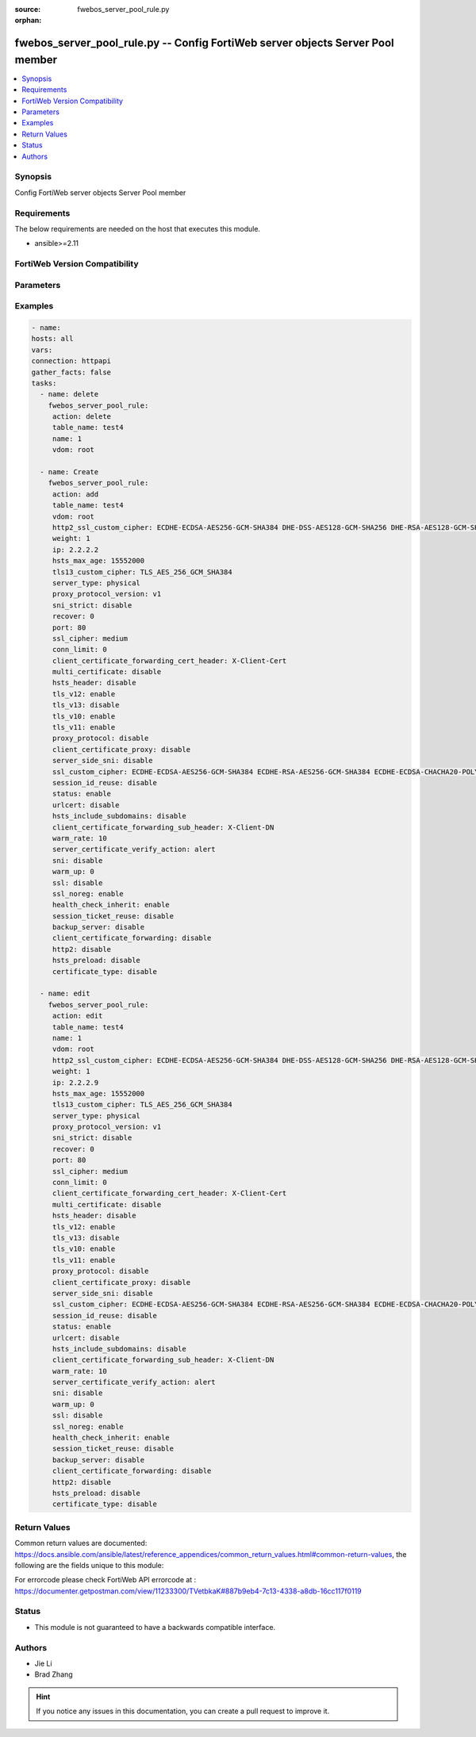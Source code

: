 :source: fwebos_server_pool_rule.py

:orphan:

.. fwebos_server_pool_rule.py:

fwebos_server_pool_rule.py -- Config FortiWeb server objects Server Pool member
++++++++++++++++++++++++++++++++++++++++++++++++++++++++++++++++++++++++++++++++++++++++++++++++++++++++++++++++++++++++++++++++++++++++++++++++

.. versionadded:: 1.0.1

.. contents::
   :local:
   :depth: 1


Synopsis
--------
Config FortiWeb server objects Server Pool member


Requirements
------------
The below requirements are needed on the host that executes this module.

- ansible>=2.11


FortiWeb Version Compatibility
------------------------------


.. raw:: html

 <br>
 <table>
 <tr>
 <td></td>
 <td><code class="docutils literal notranslate">v7.0.0 </code></td>
 <td><code class="docutils literal notranslate">v7.0.1 </code></td>
 <td><code class="docutils literal notranslate">v7.0.2 </code></td>
 <td><code class="docutils literal notranslate">v7.0.3 </code></td>
 </tr>
 <tr>
 <td>fwebos_server_pool_rule.py</td>
 <td>yes</td>
 <td>yes</td>
 <td>yes</td>
 <td>yes</td>
 </tr>
 </table>
 <p>



Parameters
----------


.. raw:: html


  <ul>
  <li><span class="li-head">body</span> Possible parameters to go in the body for the request <span class="li-required">required: True </li>
        <ul class="ul-self">
              <li><span class="li-head"> table_name </span> name of pserver list <span class="li-normal"> type:str</span></li>
              <li><span class="li-head"> name </span> id <span class="li-normal"> type:str</span></li>
              <li><span class="li-head"> http2_ssl_custom_cipher </span> SSL custom cipher-suite <span class="li-normal"> type:str
                    weight:{'type': 'int', 'description': 'weight, range 1-9999'}
                    ip:{'type': 'str', 'description': 'ip address'}
                    hsts_max_age:{'type': 'int', 'description': 'hsts max age value, range 3600-31536000'}
                    tls13_custom_cipher:{'type': 'str', 'description': 'TLSv1.3 custom cipher-suite'} type:{'type': 'str', 'description': 'server type', 'enum': ['physical', 'domain', 'sdn-connector']}
                    proxy_protocol_version:{'type': 'str', 'description': 'pserver proxy protocol version', 'enum': ['v1', 'v2']}
                    sni_strict:{'type': 'str', 'description': 'SNI strict mode'}
                    recover:{'type': 'int', 'description': 'seconds to postpone forwarding traffic after downtime, range 0-86400'}
                    port:{'type': 'int', 'description': 'server port, range 1-65535'}
                    ssl_cipher:{'type': 'str', 'description': 'SSL cipher-suite'}
                    conn_limit:{'type': 'int', 'description': 'set connection limit, range 0-1048576'}
                    client_certificate_forwarding_cert_header:{'type': 'str', 'description': 'custom header of client certificate forwarding certificate'}
                    multi_certificate:{'type': 'str', 'description': 'enable multi certificate'}
                    hsts_header:{'type': 'str', 'description': 'hsts header support'}
                    tls_v12:{'type': 'str', 'description': 'TLS 1.2 protocol status'}
                    tls_v13:{'type': 'str', 'description': 'TLS 1.3 protocol status'}
                    tls_v10:{'type': 'str', 'description': 'TLS 1.0 protocol status'}
                    tls_v11:{'type': 'str', 'description': 'TLS 1.1 protocol status'}
                    proxy_protocol:{'type': 'str', 'description': 'pserver proxy protocol switch'}
                    client_certificate_proxy:{'type': 'str', 'description': 'client certificate proxyd enable/disable, Must be set certificate-verify'}
                    server_side_sni:{'type': 'str', 'description': 'enable/disable SNI transparent'}
                    ssl_custom_cipher:{'type': 'str', 'description': 'SSL custom cipher-suite'}
                    session_id_reuse:{'type': 'str', 'description': 'enable/disable session id reuse'}
                    status:{'type': 'str', 'description': 'status'}
                    urlcert:{'type': 'str', 'description': 'URL based client certificate'}
                    hsts_include_subdomains:{'type': 'str', 'description': 'hsts include subdomains support'}
                    client_certificate_forwarding_sub_header:{'type': 'str', 'description': 'custom header of client certificate forwarding subject'}
                    warm_rate:{'type': 'int', 'description': 'maximum connection rate while the server is starting up, defaultval 10'}
                    server_certificate_verify_action:{'type': 'str', 'description': 'enable/disable server certificate verify'}
                    sni:{'type': 'str', 'description': 'SNI status'}
                    warm_up:{'type': 'int', 'description': 'how long to forward traffic at a lesser rate'}
                    ssl:{'type': 'str', 'description': 'ssl'}
                    ssl_noreg:{'type': 'str', 'description': 'SSL no renegotiate'}
                    health_check_inherit:{'type': 'str', 'description': "inherit serverpool's health check"}
                    session_ticket_reuse:{'type': 'str', 'description': 'enable/disable session ticket reuse'}
                    backup_server:{'type': 'str', 'description': 'backup server'}
                    client_certificate_forwarding:{'type': 'str', 'description': 'client certificate forwarding'}
                    http2:{'type': 'str', 'description': 'http2 enable/disable'}
                    hsts_preload:{'type': 'str', 'description': 'hsts preload support'} type:{'type': 'str', 'description': 'enable letsencrypt certificate'}
                    domain:{'type': 'str', 'description': 'domain name'}</span></li>
        <li><span class="li-head">mkey</span> If present, objects will be filtered on property with this name  <span class="li-normal"> type:string </span></li><li><span class="li-head">vdom</span> Specify the Virtual Domain(s) from which results are returned or changes are applied to. If this parameter is not provided, the management VDOM will be used. If the admin does not have access to the VDOM, a permission error will be returned. The URL parameter is one of: vdom=root (Single VDOM) vdom=vdom1,vdom2 (Multiple VDOMs) vdom=* (All VDOMs)   <span class="li-normal"> type:array </span></li><li><span class="li-head">clone_mkey</span> Use *clone_mkey* to specify the ID for the new resource to be cloned.  If *clone_mkey* is set, *mkey* must be provided which is cloned from.   <span class="li-normal"> type:string </span></li>
  </ul>

Examples
--------
.. code-block:: yaml+jinja

   - name:
   hosts: all
   vars:
   connection: httpapi
   gather_facts: false
   tasks:
     - name: delete 
       fwebos_server_pool_rule:
        action: delete
        table_name: test4
        name: 1
        vdom: root
           
     - name: Create
       fwebos_server_pool_rule:
        action: add
        table_name: test4
        vdom: root
        http2_ssl_custom_cipher: ECDHE-ECDSA-AES256-GCM-SHA384 DHE-DSS-AES128-GCM-SHA256 DHE-RSA-AES128-GCM-SHA256 ECDHE-RSA-AES256-GCM-SHA384
        weight: 1
        ip: 2.2.2.2
        hsts_max_age: 15552000
        tls13_custom_cipher: TLS_AES_256_GCM_SHA384
        server_type: physical
        proxy_protocol_version: v1
        sni_strict: disable
        recover: 0
        port: 80
        ssl_cipher: medium
        conn_limit: 0
        client_certificate_forwarding_cert_header: X-Client-Cert
        multi_certificate: disable
        hsts_header: disable
        tls_v12: enable
        tls_v13: disable
        tls_v10: enable
        tls_v11: enable
        proxy_protocol: disable
        client_certificate_proxy: disable
        server_side_sni: disable
        ssl_custom_cipher: ECDHE-ECDSA-AES256-GCM-SHA384 ECDHE-RSA-AES256-GCM-SHA384 ECDHE-ECDSA-CHACHA20-POLY1305 ECDHE-RSA-CHACHA20-POLY1305 ECDHE-ECDSA-AES128-GCM-SHA256 ECDHE-RSA-AES128-GCM-SHA256 ECDHE-ECDSA-AES256-SHA384 ECDHE-RSA-AES256-SHA384 ECDHE-ECDSA-AES128-SHA256 ECDHE-RSA-AES128-SHA256 ECDHE-ECDSA-AES256-SHA ECDHE-RSA-AES256-SHA ECDHE-ECDSA-AES128-SHA ECDHE-RSA-AES128-SHA AES256-GCM-SHA384 AES128-GCM-SHA256 AES256-SHA256 AES128-SHA256
        session_id_reuse: disable
        status: enable
        urlcert: disable
        hsts_include_subdomains: disable
        client_certificate_forwarding_sub_header: X-Client-DN
        warm_rate: 10
        server_certificate_verify_action: alert
        sni: disable
        warm_up: 0
        ssl: disable
        ssl_noreg: enable
        health_check_inherit: enable
        session_ticket_reuse: disable
        backup_server: disable
        client_certificate_forwarding: disable
        http2: disable
        hsts_preload: disable
        certificate_type: disable
 
     - name: edit
       fwebos_server_pool_rule:
        action: edit
        table_name: test4
        name: 1
        vdom: root
        http2_ssl_custom_cipher: ECDHE-ECDSA-AES256-GCM-SHA384 DHE-DSS-AES128-GCM-SHA256 DHE-RSA-AES128-GCM-SHA256 ECDHE-RSA-AES256-GCM-SHA384
        weight: 1
        ip: 2.2.2.9
        hsts_max_age: 15552000
        tls13_custom_cipher: TLS_AES_256_GCM_SHA384
        server_type: physical
        proxy_protocol_version: v1
        sni_strict: disable
        recover: 0
        port: 80
        ssl_cipher: medium
        conn_limit: 0
        client_certificate_forwarding_cert_header: X-Client-Cert
        multi_certificate: disable
        hsts_header: disable
        tls_v12: enable
        tls_v13: disable
        tls_v10: enable
        tls_v11: enable
        proxy_protocol: disable
        client_certificate_proxy: disable
        server_side_sni: disable
        ssl_custom_cipher: ECDHE-ECDSA-AES256-GCM-SHA384 ECDHE-RSA-AES256-GCM-SHA384 ECDHE-ECDSA-CHACHA20-POLY1305 ECDHE-RSA-CHACHA20-POLY1305 ECDHE-ECDSA-AES128-GCM-SHA256 ECDHE-RSA-AES128-GCM-SHA256 ECDHE-ECDSA-AES256-SHA384 ECDHE-RSA-AES256-SHA384 ECDHE-ECDSA-AES128-SHA256 ECDHE-RSA-AES128-SHA256 ECDHE-ECDSA-AES256-SHA ECDHE-RSA-AES256-SHA ECDHE-ECDSA-AES128-SHA ECDHE-RSA-AES128-SHA AES256-GCM-SHA384 AES128-GCM-SHA256 AES256-SHA256 AES128-SHA256
        session_id_reuse: disable
        status: enable
        urlcert: disable
        hsts_include_subdomains: disable
        client_certificate_forwarding_sub_header: X-Client-DN
        warm_rate: 10
        server_certificate_verify_action: alert
        sni: disable
        warm_up: 0
        ssl: disable
        ssl_noreg: enable
        health_check_inherit: enable
        session_ticket_reuse: disable
        backup_server: disable
        client_certificate_forwarding: disable
        http2: disable
        hsts_preload: disable
        certificate_type: disable
 

Return Values
-------------
Common return values are documented: https://docs.ansible.com/ansible/latest/reference_appendices/common_return_values.html#common-return-values, the following are the fields unique to this module:

.. raw:: html

    <ul><li><span class="li-return"> 200 </span> : OK: Request returns successful</li>
      <li><span class="li-return"> 400 </span> : Bad Request: Request cannot be processed by the API</li>
      <li><span class="li-return"> 401 </span> : Not Authorized: Request without successful login session</li>
      <li><span class="li-return"> 403 </span> : Forbidden: Request is missing CSRF token or administrator is missing access profile permissions.</li>
      <li><span class="li-return"> 404 </span> : Resource Not Found: Unable to find the specified resource.</li>
      <li><span class="li-return"> 405 </span> : Method Not Allowed: Specified HTTP method is not allowed for this resource. </li>
      <li><span class="li-return"> 413 </span> : Request Entity Too Large: Request cannot be processed due to large entity </li>
      <li><span class="li-return"> 424 </span> : Failed Dependency: Fail dependency can be duplicate resource, missing required parameter, missing required attribute, invalid attribute value</li>
      <li><span class="li-return"> 429 </span> : Access temporarily blocked: Maximum failed authentications reached. The offended source is temporarily blocked for certain amount of time.</li>
      <li><span class="li-return"> 500 </span> : Internal Server Error: Internal error when processing the request </li>
      
    </ul>

For errorcode please check FortiWeb API errorcode at : https://documenter.getpostman.com/view/11233300/TVetbkaK#887b9eb4-7c13-4338-a8db-16cc117f0119

Status
------

- This module is not guaranteed to have a backwards compatible interface.


Authors
-------

- Jie Li
- Brad Zhang

.. hint::
	If you notice any issues in this documentation, you can create a pull request to improve it.